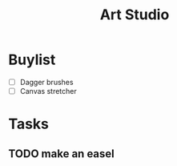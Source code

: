 :PROPERTIES:
:ID:       b748d8bd-33b4-48b3-b847-1213353759f2
:END:
#+title: Art Studio


* Buylist
+ [ ] Dagger brushes
+ [ ] Canvas stretcher

* Tasks
** TODO make an easel
